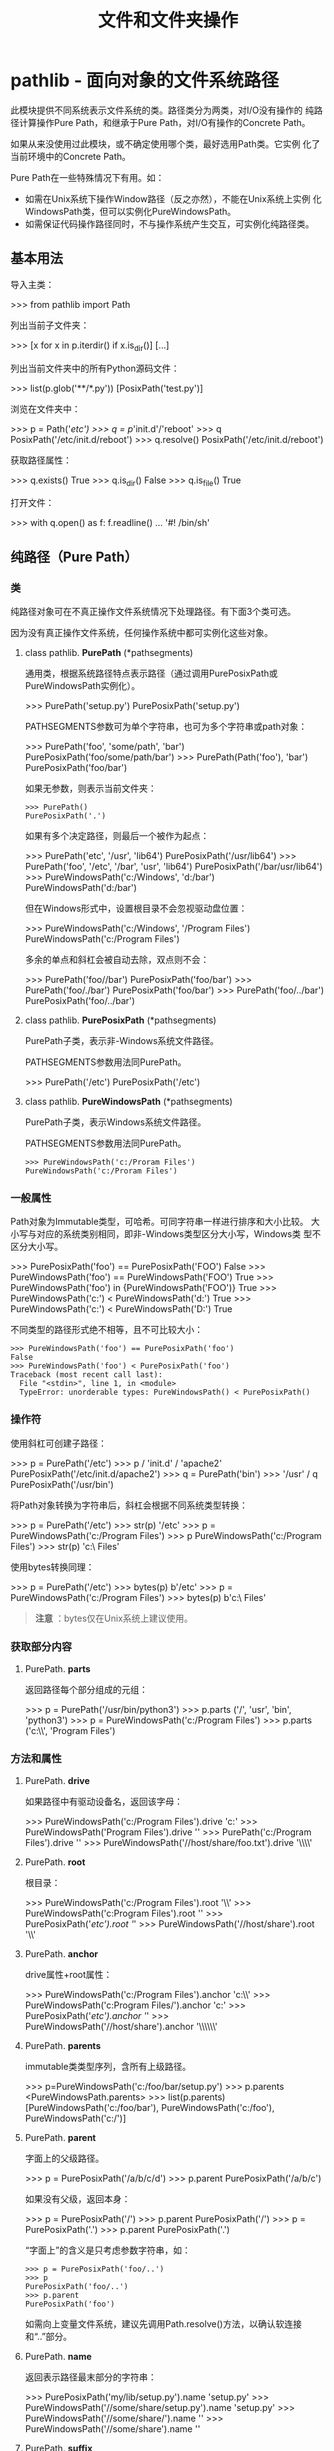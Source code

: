 # Author: Claudio <3261958605@qq.com>
# Created: 2017-05-19 11:23:35
# Commentary:
#+TITLE: 文件和文件夹操作

* pathlib - 面向对象的文件系统路径
  此模块提供不同系统表示文件系统的类。路径类分为两类，对I/O没有操作的
  纯路径计算操作Pure Path，和继承于Pure Path，对I/O有操作的Concrete
  Path。
  
  如果从来没使用过此模块，或不确定使用哪个类，最好选用Path类。它实例
  化了当前环境中的Concrete Path。
  
  Pure Path在一些特殊情况下有用。如：
  
   - 如需在Unix系统下操作Window路径（反之亦然），不能在Unix系统上实例
     化WindowsPath类，但可以实例化PureWindowsPath。
   - 如需保证代码操作路径同时，不与操作系统产生交互，可实例化纯路径类。
     
** 基本用法
   导入主类：
   
   #+BEGIN_EXAMPLE python
     >>> from pathlib import Path
   #+END_EXAMPLE
   
   列出当前子文件夹：
   
   #+BEGIN_EXAMPLE python
     >>> [x for x in p.iterdir() if x.is_dir()]
     [...]
   #+END_EXAMPLE
   
   列出当前文件夹中的所有Python源码文件：
   
   #+BEGIN_EXAMPLE python
     >>> list(p.glob('**/*.py'))
     [PosixPath('test.py')]
   #+END_EXAMPLE
   
   浏览在文件夹中：
   
   #+BEGIN_EXAMPLE python
     >>> p = Path('/etc')
     >>> q = p/'init.d'/'reboot'
     >>> q
     PosixPath('/etc/init.d/reboot')
     >>> q.resolve()
     PosixPath('/etc/init.d/reboot')
   #+END_EXAMPLE
   
   获取路径属性：
   
   #+BEGIN_EXAMPLE python
     >>> q.exists()
     True
     >>> q.is_dir()
     False
     >>> q.is_file()
     True
   #+END_EXAMPLE
   
   打开文件：
   
   #+BEGIN_EXAMPLE python
     >>> with q.open() as f: f.readline()
     ...
     '#! /bin/sh\n'
   #+END_EXAMPLE
   
** 纯路径（Pure Path）
*** 类
    纯路径对象可在不真正操作文件系统情况下处理路径。有下面3个类可选。

    因为没有真正操作文件系统，任何操作系统中都可实例化这些对象。

**** class pathlib. *PurePath* (*pathsegments)
     通用类，根据系统路径特点表示路径（通过调用PurePosixPath或
     PureWindowsPath实例化）。

     #+BEGIN_EXAMPLE python
       >>> PurePath('setup.py')
       PurePosixPath('setup.py')
     #+END_EXAMPLE

     PATHSEGMENTS参数可为单个字符串，也可为多个字符串或path对象：

     #+BEGIN_EXAMPLE python
       >>> PurePath('foo', 'some/path', 'bar')
       PurePosixPath('foo/some/path/bar')
       >>> PurePath(Path('foo'), 'bar')
       PurePosixPath('foo/bar')
     #+END_EXAMPLE

     如果无参数，则表示当前文件夹：

     #+BEGIN_EXAMPLE
       >>> PurePath()
       PurePosixPath('.')
     #+END_EXAMPLE

     如果有多个决定路径，则最后一个被作为起点：

     #+BEGIN_EXAMPLE python
       >>> PurePath('etc', '/usr', 'lib64')
       PurePosixPath('/usr/lib64')
       >>> PurePath('foo', '/etc', '/bar', 'usr', 'lib64')
       PurePosixPath('/bar/usr/lib64')
       >>> PureWindowsPath('c:/Windows', 'd:/bar')
       PureWindowsPath('d:/bar')
     #+END_EXAMPLE

     但在Windows形式中，设置根目录不会忽视驱动盘位置：

     #+BEGIN_EXAMPLE python
       >>> PureWindowsPath('c:/Windows', '/Program Files')
       PureWindowsPath('c:/Program Files')
     #+END_EXAMPLE

     多余的单点和斜杠会被自动去除，双点则不会：

     #+BEGIN_EXAMPLE python
       >>> PurePath('foo//bar')
       PurePosixPath('foo/bar')
       >>> PurePath('foo/./bar')
       PurePosixPath('foo/bar')
       >>> PurePath('foo/../bar')
       PurePosixPath('foo/../bar')
     #+END_EXAMPLE

**** class pathlib. *PurePosixPath* (*pathsegments)
     PurePath子类，表示非-Windows系统文件路径。

     PATHSEGMENTS参数用法同PurePath。

     #+BEGIN_EXAMPLE python
       >>> PurePath('/etc')
       PurePosixPath('/etc')
     #+END_EXAMPLE

**** class pathlib. *PureWindowsPath* (*pathsegments)
     PurePath子类，表示Windows系统文件路径。

     PATHSEGMENTS参数用法同PurePath。

     #+BEGIN_EXAMPLE
       >>> PureWindowsPath('c:/Proram Files')
       PureWindowsPath('c:/Proram Files')
     #+END_EXAMPLE

*** 一般属性
    Path对象为Immutable类型，可哈希。可同字符串一样进行排序和大小比较。
    大小写与对应的系统类别相同，即非-Windows类型区分大小写，Windows类
    型不区分大小写。

    #+BEGIN_EXAMPLE python
      >>> PurePosixPath('foo') == PurePosixPath('FOO')
      False
      >>> PureWindowsPath('foo') == PureWindowsPath('FOO')
      True
      >>> PureWindowsPath('foo') in  {PureWindowsPath('FOO')}
      True
      >>> PureWindowsPath('c:') < PureWindowsPath('d:')
      True
      >>> PureWindowsPath('c:') < PureWindowsPath('D:')
      True
    #+END_EXAMPLE

    不同类型的路径形式绝不相等，且不可比较大小：

    #+BEGIN_EXAMPLE
      >>> PureWindowsPath('foo') == PurePosixPath('foo')
      False
      >>> PureWindowsPath('foo') < PurePosixPath('foo')
      Traceback (most recent call last):
        File "<stdin>", line 1, in <module>
        TypeError: unorderable types: PureWindowsPath() < PurePosixPath()
    #+END_EXAMPLE

*** 操作符
    使用斜杠可创建子路径：

    #+BEGIN_EXAMPLE python
      >>> p = PurePath('/etc')
      >>> p / 'init.d' / 'apache2'
      PurePosixPath('/etc/init.d/apache2')
      >>> q = PurePath('bin')
      >>> '/usr' / q
      PurePosixPath('/usr/bin')
    #+END_EXAMPLE

    将Path对象转换为字符串后，斜杠会根据不同系统类型转换：
    
    #+BEGIN_EXAMPLE python
      >>> p = PurePath('/etc')
      >>> str(p)
      '/etc'
      >>> p = PureWindowsPath('c:/Program Files')
      >>> p
      PureWindowsPath('c:/Program Files')
      >>> str(p)
      'c:\\Program Files'
    #+END_EXAMPLE

    使用bytes转换同理：

    #+BEGIN_EXAMPLE python
      >>> p = PurePath('/etc')
      >>> bytes(p)
      b'/etc'
      >>> p = PureWindowsPath('c:/Program Files')
      >>> bytes(p)
      b'c:\\Program Files'
    #+END_EXAMPLE

    #+BEGIN_QUOTE
    *注意* ：bytes仅在Unix系统上建议使用。
    #+END_QUOTE

*** 获取部分内容
**** PurePath. *parts*
     返回路径每个部分组成的元组：

     #+BEGIN_EXAMPLE python
       >>> p = PurePath('/usr/bin/python3')
       >>> p.parts
       ('/', 'usr', 'bin', 'python3')
       >>> p = PureWindowsPath('c:/Program Files')
       >>> p.parts
       ('c:\\', 'Program Files')
     #+END_EXAMPLE

*** 方法和属性
**** PurePath. *drive*
     如果路径中有驱动设备名，返回该字母：

     #+BEGIN_EXAMPLE python
       >>> PureWindowsPath('c:/Program Files').drive
       'c:'
       >>> PureWindowsPath('Program Files').drive
       ''
       >>> PurePath('c:/Program Files').drive
       ''
       >>> PureWindowsPath('//host/share/foo.txt').drive
       '\\\\host\\share'
     #+END_EXAMPLE

**** PurePath. *root*
     根目录：

     #+BEGIN_EXAMPLE python
       >>> PureWindowsPath('c:/Program Files').root
       '\\'
       >>> PureWindowsPath('c:Program Files').root
       ''
       >>> PurePosixPath('/etc').root
       '/'
       >>> PureWindowsPath('//host/share').root
       '\\'
     #+END_EXAMPLE
**** PurePath. *anchor*
     drive属性+root属性：

     #+BEGIN_EXAMPLE python
       >>> PureWindowsPath('c:/Program Files').anchor
       'c:\\'
       >>> PureWindowsPath('c:Program Files/').anchor
       'c:'
       >>> PurePosixPath('/etc').anchor
       '/'
       >>> PureWindowsPath('//host/share').anchor
       '\\\\host\\share\\'
     #+END_EXAMPLE

**** PurePath. *parents*
     immutable类类型序列，含所有上级路径。

     #+BEGIN_EXAMPLE python
       >>> p=PureWindowsPath('c:/foo/bar/setup.py')
       >>> p.parents
       <PureWindowsPath.parents>
       >>> list(p.parents)
       [PureWindowsPath('c:/foo/bar'), PureWindowsPath('c:/foo'), PureWindowsPath('c:/')]
     #+END_EXAMPLE

**** PurePath. *parent*
     字面上的父级路径。

     #+BEGIN_EXAMPLE python
       >>> p = PurePosixPath('/a/b/c/d')
       >>> p.parent
       PurePosixPath('/a/b/c')
     #+END_EXAMPLE

     如果没有父级，返回本身：

     #+BEGIN_EXAMPLE python
       >>> p = PurePosixPath('/')
       >>> p.parent
       PurePosixPath('/')
       >>> p = PurePosixPath('.')
       >>> p.parent
       PurePosixPath('.')
     #+END_EXAMPLE

     “字面上”的含义是只考虑参数字符串，如：

     #+BEGIN_EXAMPLE
       >>> p = PurePosixPath('foo/..')
       >>> p
       PurePosixPath('foo/..')
       >>> p.parent
       PurePosixPath('foo')
     #+END_EXAMPLE

     如需向上变量文件系统，建议先调用Path.resolve()方法，以确认软连接
     和“..”部分。

**** PurePath. *name*
     返回表示路径最末部分的字符串：

     #+BEGIN_EXAMPLE python
       >>> PurePosixPath('my/lib/setup.py').name
       'setup.py'
       >>> PureWindowsPath('//some/share/setup.py').name
       'setup.py'
       >>> PureWindowsPath('//some/share/').name
       ''
       >>> PureWindowsPath('//some/share').name
       ''
     #+END_EXAMPLE
**** PurePath. *suffix*
     返回字符串表示的文件后缀：

     #+BEGIN_EXAMPLE python
       >>> PurePosixPath('my/lib/setup.py').suffix
       '.py'
       >>> PurePosixPath('my/lib.tar.gz').suffix
       '.gz'
       >>> PurePosixPath('my/lib').suffix
       ''
     #+END_EXAMPLE

**** PurePath. *suffixes*
     所有文件后缀组成的链表：

     #+BEGIN_EXAMPLE python
       >>> PurePosixPath('my/lib/setup.py').suffixes
       ['.py']
       >>> PurePosixPath('my/lib.tar.gz').suffixes
       ['.tar', '.gz']
       >>> PurePosixPath('my/lib').suffixes
       []
     #+END_EXAMPLE

**** PurePath. *stem*
     除后缀外的路径最后部分：

     #+BEGIN_EXAMPLE python
       >>> PurePosixPath('my/lib/setup.py').stem
       'setup'
       >>> PurePosixPath('my/lib.tar.gz').stem
       'lib.tar'
       >>> PurePosixPath('my/lib').stem
       'lib'
     #+END_EXAMPLE
**** PurePath. *as_posix* ()
     返回以斜杠（/）形式表示的路径字符串：

     #+BEGIN_EXAMPLE python
       >>> p = PureWindowsPath('c://Windows')
       >>> str(p)
       'c:\\Windows'
       >>> p.as_posix()
       'c:/Windows'
     #+END_EXAMPLE

**** PurePath. *as_uri* ()
     将路径名转换为文件链接。如果不是绝对路径，抛出ValueError错误：

     #+BEGIN_EXAMPLE python
       >>> PurePosixPath('/etc/passwd').as_uri()
       'file:///etc/passwd'
       >>> PureWindowsPath('c:/Windows').as_uri()
       'file:///c:/Windows'
       >>> PurePosixPath('./passwd').as_uri()
       Traceback (most recent call last):
         File "<stdin>", line 1, in <module>
           File "/usr/lib/python3.5/pathlib.py", line 713, in as_uri
               raise ValueError("relative path can't be expressed as a file URI")
               ValueError: relative path can't be expressed as a file URI
     #+END_EXAMPLE
**** PurePath. *is_absolute* ()
     是否为绝对路径，即同时具备驱动路径（Windows）和根目录：
     
     #+BEGIN_EXAMPLE python
       >>> PurePosixPath('/a/b').is_absolute()
       True
       >>> PurePosixPath('a/b').is_absolute()
       False
       >>> PureWindowsPath('c:/a/b').is_absolute()
       True
       >>> PureWindowsPath('/a/b').is_absolute()
       False
       >>> PureWindowsPath('c:/').is_absolute()
       True
       >>> PureWindowsPath('c:').is_absolute()
       False
       >>> PureWindowsPath('//some/share').is_absolute()
       True
     #+END_EXAMPLE
**** PurePath. *is_reserved* ()
     是否为Windows系统下的保留路径名。对应PurePosixPath始终返回False。

     #+BEGIN_EXAMPLE python
       >>> PureWindowsPath('nul').is_reserved()
       True
       >>> PurePosixPath('nul').is_reserved()
       False
     #+END_EXAMPLE

**** PurePath. *joinpath* (*other)
     将当前路径与*OTHER结合：

     #+BEGIN_EXAMPLE python
       >>> PurePosixPath('/etc').joinpath('passwd')
       PurePosixPath('/etc/passwd')
       >>> PurePosixPath('/etc').joinpath(PurePosixPath('passwd'))
       PurePosixPath('/etc/passwd')
       >>> PurePosixPath('/etc').joinpath('init.d', 'apache2')
       PurePosixPath('/etc/init.d/apache2')
       >>> PureWindowsPath('c:').joinpath('Program Files')
       PureWindowsPath('c:Program Files')
       >>> PureWindowsPath('c:').joinpath('/Program Files')
       PureWindowsPath('c:/Program Files')
     #+END_EXAMPLE

**** PurePath. *match* (pattern)
     是否与glob风格的PATTERN匹配。

     如果PATTERN为相对路径，则即可为相对路径，也可为绝对路径：

     #+BEGIN_EXAMPLE python
       >>> PurePath('a/b.py').match('*.py')
       True
       >>> PurePath('a/b/c.py').match('b/*.py')
       True
       >>> PurePath('a/b/c.py').match('a/*.py')
       False
       >>> PurePath('a/b/c.py').match('a/**/*.py')
       True
     #+END_EXAMPLE

     如果PATTERN为绝对路径，则也需为绝对路径：

     #+BEGIN_EXAMPLE python
       >>> PurePath('/a.py').match('/*.py')
       True
       >>> PurePath('*/a.py').match('/*.py')
       False
     #+END_EXAMPLE

     是否区别大小写会自动识别：

     #+BEGIN_EXAMPLE
       >>> PureWindowsPath('*/a.py').match('*.PY')
       True
     #+END_EXAMPLE

**** PurePath. *relative_to* (*other)
     返回相对OTHER的路径：
     
     #+BEGIN_EXAMPLE python
       >>> p = PurePosixPath('/etc/passwd')
       >>> p.relative_to('/etc')
       PurePosixPath('passwd')
       >>> p.relative_to('/')
       PurePosixPath('etc/passwd')
       >>> p.relative_to('/usr')
       Traceback (most recent call last):
         File "<stdin>", line 1, in <module>
           File "/usr/lib/python3.5/pathlib.py", line 864, in relative_to
               .format(str(self), str(formatted)))
               ValueError: '/etc/passwd' does not start with '/usr'
     #+END_EXAMPLE

**** PurePath. *with_name* (name)
     替换文件名。如果没有文件名抛出ValueError错误：

     #+BEGIN_EXAMPLE python
       >>> p = PureWindowsPath('c:/Downloads/pathlib.tar.gz')
       >>> p.with_name('setup.py')
       PureWindowsPath('c:/Downloads/setup.py')
       >>> p = PureWindowsPath('c:/Downloads/pathlib')
       >>> p.with_name('setup.py')
       PureWindowsPath('c:/Downloads/setup.py')
       >>> p = PurePosixPath('bar/baz')
       >>> p.with_name('test.txt')
       PurePosixPath('bar/test.txt')
       >>> p = PureWindowsPath('c:/')
       >>> p.with_name('setup.py')
       Traceback (most recent call last):
         File "<stdin>", line 1, in <module>
           File "/usr/lib/python3.5/pathlib.py", line 809, in with_name
               raise ValueError("%r has an empty name" % (self,))
               ValueError: PureWindowsPath('c:/') has an empty name
     #+END_EXAMPLE

**** PurePath. *with_suffix* (suffix)
     替换后缀名，如果没有后缀名，则添加此后缀：

     #+BEGIN_EXAMPLE python
       >>> p = PureWindowsPath('c:/Downloads/pathlib.tar.gz')
       >>> p.with_suffix('.bz2')
       PureWindowsPath('c:/Downloads/pathlib.tar.bz2')
       >>> p = PureWindowsPath('c:/Downloads/')
       >>> p.with_suffix('.bz2')
       PureWindowsPath('c:/Downloads.bz2')
     #+END_EXAMPLE

** 具体路径（Concrete Path）
   
   具体路径为纯路径的子类，除上面纯路径的属性和方法外，还添加可调用操
   作系统的方法和属性。
   
*** 类
    有下面3个类创建具体路径。
**** class pathlib. *Path* (*pathsegments)
**** class pathlib. *PosixPath* (*pathsegments)
**** class pathlib. *WindowsPath* (*pathsegments)
     用法和参数同纯路径的对应类，只是只能使用系统对应的类创建对象：

     #+BEGIN_EXAMPLE python
       >>> import os
       >>> os.name
       'posix'
       >>> Path('setup.py')
       PosixPath('setup.py')
       >>> PosixPath('setup.py')
       PosixPath('setup.py')
       >>>
       >>> WindowsPath('setup.py')
       Traceback (most recent call last):
         File "<stdin>", line 1, in <module>
           File "/usr/lib/python3.5/pathlib.py", line 972, in __new__
               % (cls.__name__,))
               NotImplementedError: cannot instantiate 'WindowsPath' on your system
     #+END_EXAMPLE

*** 方法
    除纯路径方法外，具体路径实例还提供下面方法，其中大多数在系统调用失
    败时（如路径不存在）可抛出OSError错误。
    
**** classmethod Path. *cwd* ()
     返回表示当前路径的路径对象。

     #+BEGIN_EXAMPLE python
       >>> Path.cwd()
       PosixPath('/home/claudio')
     #+END_EXAMPLE

     与os.getcwd()返回值相同：

     #+BEGIN_EXAMPLE python
       >>> os.getcwd()
       '/home/claudio'
     #+END_EXAMPLE

**** classmethod Path. *home* ()
     返回表示家目录的路径对象。

     #+BEGIN_EXAMPLE python
       >>> Path.home()
       PosixPath('/home/claudio')
     #+END_EXAMPLE

     与os.path.expanduser('~')返回值相同：

     #+BEGIN_EXAMPLE python
       >>> os.path.expanduser('~')
       '/home/claudio'
     #+END_EXAMPLE
     
**** Path. *stat* ()
     与os.stat()返回值相似，返回路径对象的具体信息。

     #+BEGIN_EXAMPLE python
       >>> p = Path('dict.txt')
       >>> p.stat()
       os.stat_result(st_mode=33188, st_ino=23987801, st_dev=2049, st_nlink=1, st_uid=
       1000, st_gid=1000, st_size=472, st_atime=1495200610, st_mtime=1494496832, st_ct
       >>> p = Path('dict.txt')
       >>> p.stat()
       os.stat_result(st_mode=33188, st_ino=23987801, st_dev=2049, st_nlink=1, st_uid=
       1000, st_gid=1000, st_size=472, st_atime=1495200610, st_mtime=1494496832, st_ct
       ime=1494496832)
       >>> p.stat().st_gid
       1000
       >>> p.stat().st_size
       472
     #+END_EXAMPLE

**** Path. *chmod* (mode)
     更改文件模式和权限，类似于os.chmod()。

     #+BEGIN_EXAMPLE python
       >>> p = Path('dict.txt')
       >>> p.stat().st_mode
       33188
       >>> p.chmod(0o444)
       >>> p.stat().st_mode
       33060
     #+END_EXAMPLE

**** Path. *exists* ()
     当前路径是否指向一个存在的文件/文件夹：
     
     #+BEGIN_EXAMPLE python
       >>> Path('.').exists()
       True
       >>> Path('dict.txt').exists()
       True
       >>> Path('/etc').exists()
       True
       >>> Path('不存在').exists()
       False
     #+END_EXAMPLE

     #+BEGIN_QUOTE
     *注意* ：如果路径指向软链接，是否存在根据指向文件/文件夹是否存在
     判断。
     #+END_QUOTE
**** Path. *expanduser* ()
     返回扩展~和~user后的新路径对象。与os.path.expanduer()返回值相同。

     #+BEGIN_EXAMPLE python
       >>> p = PosixPath('~/dict.txt')
       >>> p.expanduser()
       PosixPath('/home/claudio/dict.txt')
     #+END_EXAMPLE

**** Path. *glob* (pattern)
     返回路径中匹配glob形式PATTERN的所有文件路径组成的链表。
     
     #+BEGIN_EXAMPLE python
       >>> sorted(Path('.').glob('*.txt'))
       [PosixPath('.phone-list.txt'), PosixPath('defaultdict.txt'), PosixPath('dict.tx
       t')]
     #+END_EXAMPLE

     可使用“**”匹配“当前文件夹和所有子文件夹”进行递归匹配。（在大型文
     件夹下会很耗时）

**** Path. *group* ()
     返回用户组名称。如果用户组gid不存在于系统数据库中，抛出KeyError错
     误。

     #+BEGIN_EXAMPLE python
       >>> Path('.').group()
       'claudio'
     #+END_EXAMPLE

**** Path. *is_dir* ()
     如果为文件夹，或为指向文件夹的软链接，返回True。

     如果不存在，或为已损坏的软链接，返回False；其他如权限错误会向上抛出。

**** Path. *is_file* ()
     如果为文件，或为指向文件的软链接，返回True。

     如果不存在，或为已损坏的软链接，返回False；其他如权限错误会向上抛
     出。

**** Path. *is_symlink* ()
     如果为软连接返回True，否则返回False。

     如果不存在，返回False；其他如权限错误会向上抛出。

**** Path. *is_socket* ()
     如果为Unix socket（或为指向Unix socket的软连接），则返回True，否
     则返回False。

     如果不存在，或为已损坏的软链接，返回False；其他如权限错误会向上抛
     出。

**** Path. *is_fifo* ()
     如果为FIFO（或为指向FIFO的软连接），则返回True，否则返回False。

     如果不存在，或为已损坏的软链接，返回False；其他如权限错误会向上抛
     出。

**** Path. *is_block_device* ()
     如果为块设备（或为指向块设备的软连接），则返回True，否则返回False。
     
     如果不存在，或为已损坏的软链接，返回False；其他如权限错误会向上抛
     出。
     
**** Path. *is_char_device* ()
     如果为字符设备（或为指向字符设备的软连接），则返回True，否则返回
     False。

     如果不存在，或为已损坏的软链接，返回False；其他如权限错误会向上抛
     出。
     
     #+BEGIN_SRC python :session
       from pathlib import *
       Path('/dev/cdrom').is_block_device()
       Path('/dev/tty1').is_char_device()
     #+END_SRC

     #+RESULTS:
     #+BEGIN_SRC org
     - True
     - True
     #+END_SRC

**** Path. *iterdir* ()
     当为文件夹时，返回其中内容组成的路径迭代对象：

     #+BEGIN_EXAMPLE python
       for child in Path('.').resolve().iterdir():
           print(child)
     #+END_EXAMPLE
     
**** Path. *lchmod* (mode)
     类似与Path.chmod()，不过如果为软连接，修改的为软连接的权限模式，
     而不是目标文件的权限模式。

**** Path. *lstat* ()
     类似于Path.lstat()，不过如果为软连接，返回该软链接的文件信息，而
     不是模板文件的信息。

**** Path. *mkdir* (mode=0o777,parents=False,exist_ok=False)
     创建新文件夹。如果指定MODE参数，则系统umask值结果决定文件夹权限。
     如果文件夹已存在，则抛出FileExistsError 错误。

     如果PARENTS参数为True，会自动创建不存在的父文件夹，但这些父文件夹
     的权限模式会使用系统默认值，忽视MODE参数。

     如果PARENTS参数为False（默认值），缺少父文件夹抛出
     FileNotFoundError错误。

     如果EXIST_OK参数为False（默认值），如果文件夹已存在，抛出
     FileExistsError错误。

**** Path. *open* (mode='r',buffering=-1,encoding=None,errors=None,newlines=None)
     与内置函数open类型。

     #+BEGIN_SRC python :session
       from pathlib import Path

       with Path('/etc/hostname').open() as fp:
           fp.readline()
     #+END_SRC

     #+RESULTS:
     #+BEGIN_SRC org
     - >>> ... ... 'kali\n'
     #+END_SRC

**** Path. *owner* ()
     返回路径文件的拥有者用户名。如果对应uid不存在于系统数据库，抛出
     KeyError错误。

     #+BEGIN_EXAMPLE python
       >>> Path('dict.txt').owner()
       'claudio'
     #+END_EXAMPLE

**** Path. *read_bytes* ()
     将路径文件内容作为bytes对象返回。

     #+BEGIN_SRC python :session
       from pathlib import Path

       p = Path('~/dict').expanduser()
       p.write_bytes(b'banary-data')
       p.read_bytes()
     #+END_SRC

     #+RESULTS:
     #+BEGIN_SRC org
     - >>> >>> 11
     - b'banary-data'
     #+END_SRC

**** Path. *read_text* (encoding=None,errors=None)
     返回路径文件中解码有的内容。
     
     可选参数与open()函数含义相同。
     
     #+BEGIN_SRC python :session
       from pathlib import Path
       p = Path('~/dict.txt').expanduser()
       p.write_text('文本文件内容')
       p.read_bytes()
       p.read_text()
     #+END_SRC
     
     #+RESULTS:
     #+BEGIN_SRC org
     - >>> 6
     - b'\xe6\x96\x87\xe6\x9c\xac\xe6\x96\x87\xe4\xbb\xb6\xe5\x86\x85\xe5\xae\xb9'
     - '文本文件内容'
     #+END_SRC
     
**** Path. *rename* (target)
     将路径文件/文件夹重命名为TARGET。在Unix系统下，如果TARGET存在且为
     文件，并有权限，会无条件重命名。

     TARGET可为字符串，也可为另一个路径对象。

     #+BEGIN_SRC python :session
       from pathlib import Path

       p = Path('~/foo.txt').expanduser()
       target = Path('~/bar.txt').expanduser()
       p.write_text('1111')
       p.rename(target)
       p.exists()
       target.read_text()
     #+END_SRC

     #+RESULTS:
     #+BEGIN_SRC org
     - >>> >>> >>> 4
     - >>> False
     - '1111'
     #+END_SRC

**** Path. *replace* (target)
     重命名当前文件/文件夹路径。如果target指向已存在文件/文件夹，无条
     件替换。

     *？* ：与renmae有何区别？？？

     #+BEGIN_SRC python :session
       from pathlib import Path

       p = Path('~/foo.txt').expanduser()
       target = Path('~/bar.txt').expanduser()
       p.write_text('1111')
       p.replace(target)
       p.exists()
       target.read_text()
     #+END_SRC

     #+RESULTS:
     #+BEGIN_SRC org
     - >>> >>> >>> 4
     - >>> False
     - '1111'
     #+END_SRC
     
**** Path. *resolve* ()
     将路径转换为决定路径，如果为软连接返回指向目标文件/文件夹的路径。

     如果路径不存在，抛出FileNotFoundError错误；如果出现无限循环，抛出
     RunTimeError错误。

     #+BEGIN_SRC python :session
       from pathlib import Path

       p = Path('/dev/cdrom/')
       p.resolve()

       p = Path('/dev/cdrom/../cdrom')
       p.resolve()
     #+END_SRC

     #+RESULTS:
     #+BEGIN_SRC org
     - >>> >>> PosixPath('/dev/sr0')
     - >>> >>> PosixPath('/dev/sr0')
     #+END_SRC

**** Path. *rglob* (pattern)
     递归版本的path.glob()，相当于在前面添加了“**/”。

     #+BEGIN_EXAMPLE python
       sorted(Path().rglob('*.py'))
     #+END_EXAMPLE

**** Path. *rmdir* ()
     删除路径文件夹。文件夹必须为空文件夹。

**** Path. *samefile* (other_path)
     是否与OTHER_PATH为同一文件。OTHER_PATH可为字符串，也可为另一个路
     径对象。

     两个路径需同时存在。

**** Path. *symlink_to* (target,target_is_directory=False)
     创建软连接。将当前路径作为软连接指向TARGET。

     在Windows中，TARGET_IS_DIRECTORY需为True（默认为False），在POSIX
     中则会忽视此参数。

     #+BEGIN_EXAMPLE python
       In [7]: ls
       test.txt

       In [8]: p = Path('mylink')
     
       In [9]: p.symlink_to('test.txt')

       In [10]: p.resolve()
       Out[10]: PosixPath('/home/claudio/test/test.txt')
     #+END_EXAMPLE

**** Path. *touch* (mode=0o666,exist_ok=True)
     根据路径新建文件。如果有MODE参数，与系统umask值结合决定文件权限和
     模式。如果文件已存在，且EXIST_OK参数不为True，抛出FileExistsError
     错误。
     
**** Path. *unlink* ()
     删除路径表示的文件或软连接。如果为文件夹，使用Path.rmdir()。

**** Path. *write_bytes* (data)
     以二进制模式打开文件，写入DATA，最后关闭。

     #+BEGIN_SRC python :session
       from pathlib import Path
       p = Path('not-exists-file')
       p.write_bytes(b'123')
       p.read_bytes()
       p.unlink()
     #+END_SRC

     #+RESULTS:
     #+BEGIN_SRC org
     - >>> 3
     - b'123'
     #+END_SRC

     如果文件已经存在，重写；如果不存在，则创建。

**** Path. *write_text* (data,encoding=None,errors=None)
     以文本模式打开文件，写入DATA，最后关闭文件。

     #+BEGIN_SRC python :session
       from pathlib import Path
       p = Path('not-exists-file')
       p.write_text('123')
       p.read_text()
       p.unlink()
     #+END_SRC

     #+RESULTS:
     #+BEGIN_SRC org
     - >>> 3
     - '123'
     #+END_SRC

     如果文件已经存在，重写；如果不存在，则创建。
* os.path - 常用路径名操作
** 模块函数
   此模块提供操作路径名的函数。如需读写文件，使用内置函数open()，操作
   文件系统使用os模块。函数的PATH参数可为字符串，也可为bytes对象。应用
   中首选Unicode形式字符串（默认）。但在Unix系统中，一些文件名不能用字
   符串表示，此时可使用bytes对象；在Windows系统中，bytes对象不能表示所
   有文件名，所以需使用字符串形式。
   
   不同于shell，Python不会自动扩张路径，如需扩张，可使用expanduser()和
   expandvars()函数，也可参考glob模块。
   
   #+BEGIN_QUOTE
   pathlib模块提供高阶的路径对象。
   #+END_QUOTE
   
   #+BEGIN_QUOTE
   *注意* ：此模块中的所有函数只能同时使用字符串和bytes对象中的一种作
   为参数，返回值与参数形式相同。
   #+END_QUOTE
   
   #+BEGIN_QUOTE
   *注意* ：不同的系统路径名规范不同，但os.path始终保存与当前操作系统
   兼容。如需在本地使用不同规范的路径模块，可参考（都有相同接口）：
   
   - posixpath： Unix
   - ntpath：Windows
   - macpath：老式MocOS
   #+END_QUOTE
   
*** os.path. *abspath* (path)
    将将PATH标准化为绝对路径。在绝大多数系统中，等价于
    normpath(join(os.getcwd(), path))。

    #+BEGIN_SRC python :session
      from os.path import abspath
      abspath('README.org')
      abspath('not-exists-file')
    #+END_SRC

    #+RESULTS:
    #+BEGIN_SRC org
    - '/home/claudio/Desktop/Python/python-standard-lib-notes/README.org'
    - '/home/claudio/Desktop/Python/python-standard-lib-notes/not-exists-file'
    #+END_SRC

*** os.path. *basename* (path)
    返回PATH的basename，与os.path.split()结果中的第二个元素值相同。

    *注意* ：不同于Unix的basename命令，如'/foo/bar/'，该命令的返回结果
    为'bar'，而此函数的返回值为空。

    #+BEGIN_SRC python :session
      from os.path import basename
      name = '~/data/test.db'
      print(basename('~/qwd/'))
    #+END_SRC

    #+RESULTS:
    #+BEGIN_SRC org
    - >>>
    #+END_SRC

*** os.path. *commonpath* (path)
    返回PATHS中最长的相同子路径。PATHS只能同时为绝对路径和相对路径中的
    一种，且不能为空，否则抛出ValueError错误。

    不同于commonprefix，此函数的返回值为有效路径。
    
    #+BEGIN_SRC python :session
      from os.path import commonpath
      commonpath(['/usr/lib', '/usr/local/lib'])
    #+END_SRC

    #+RESULTS:
    #+BEGIN_SRC org
    - '/usr'
    #+END_SRC

    兼容：Unix、Windows

*** os.path. *commonprefix* (list)
    逐个字符比较，获取最长相同路径字符串，如果LIST为空，返回空。
    
    不同于commonpath函数，此函数返回值可能不是有效路径。

    #+BEGIN_SRC python :session
      from os.path import commonprefix
      commonprefix(['/usr/lib', '/usr/local/lib'])
    #+END_SRC
    
    #+RESULTS:
    #+BEGIN_SRC org
    - '/usr/l'
    #+END_SRC

*** os.path. *dirname* (path)
    返回路径的文件夹，与os.path.split()返回值的第一个参数相同。

*** os.path. *exits* (path)
    如果PATH表示的路径为存在的文件/文件夹，或表示open file descriptor
    的整数，返回True。如果为被损坏的软连接，返回False。

    在一些系统中，如果没有足够权限执行os.stat()，即时文件存在，也会返
    回False。

    #+BEGIN_SRC python :session
      import os.path
      os.path.exists('~')
      os.path.exists(os.path.expanduser('~'))
    #+END_SRC

    #+RESULTS:
    #+BEGIN_SRC org
    - False
    - True
    #+END_SRC

*** os.path. *lexists* (path)
    如果系统上不能实现os.lstat()，等价于os.path.exists()。即即时时损坏
    的软连接也会返回True。

*** os.path. *expanduser* (path)
    在Unix和Windows系统上，返回最前面将~和~user替换为家目录后的结果。
    如果没有~符号，原样返回。

    在Unix系统中，如果设置了环境变量HOME，~使用该变量值代替；否则使用
    pwd模块获取当前用户的家目录代替。如果为，~usr会直接在password文件
    中查询。

    在Windows系统中，如果有设置，使用HOME和USERPROFILE；否则结合
    HOMEPATH和HOMEDRIVE。 An initial ~user is handled by stripping the
    last directory component from the created user path derived above.

    #+BEGIN_SRC python :session
      from os.path import expanduser
      expanduser('~')
      expanduser('~root')
      expanduser('~notexists')
    #+END_SRC

    #+RESULTS:
    #+BEGIN_SRC org
    - '/home/claudio'
    - '/root'
    - '~notexists'
    #+END_SRC

*** os.path. *expandvars* (path)
    将PATH中$name和${name}显示使用环境变量替换。如果不存在该环境变量，
    则保存不变。

    在Windows中，还可使用%name%形式。

    #+BEGIN_SRC python :session
      from os.path import expandvars

      expandvars('${PYTHONPATH}')
      expandvars('${pythonpath}')
    #+END_SRC

    #+RESULTS:
    #+BEGIN_SRC org
    - >>> '/home/claudio/python:'
    - '${pythonpath}'
    #+END_SRC

*** os.path. *getatime* (path)
    
    返回PATH上次被访问时间。
    
    结果为自“January 1, 1970, 00:00:00 (UTC).” 开始的秒数。如果不存在
    或无访问权限，抛出OSError错误。
    
    如果os.stat_float_times()的返回结果为True，结果为浮点数。
    
    #+BEGIN_SRC python :session
      from os.path import getatime
      import pathlib
      path = 'files/emma.txt'

      print('起点时间：', getatime(path))
      with open(path) as fp:
          fp.readline()

      print('读取内容后：', getatime(path))

      pathlib.Path(path).chmod(0o666)
      print('修改权限后：', getatime(path))

      with open(path, 'a+') as fp:
          fp.write('10')

      print('写入内容后：', getatime(path))
    #+END_SRC

    #+RESULTS:
    #+BEGIN_SRC org
    - >>> >>> >>> 起点时间： 1495265725.0639217
    - ... ... '101010101010101010101010101010101010101010101010101010101010101010101010101010101010'
    - 读取内容后： 1495265935.3199155
    - >>> >>> 修改权限后： 1495265935.3199155
    - >>> ... ... 2
    - 写入内容后： 1495265935.3199155
    #+END_SRC

*** os.path. *getmtime* (path)
    返回PATH上次被修改的时间。
    
    结果为自“January 1, 1970, 00:00:00 (UTC).” 开始的秒数。如果不存在
    或无访问权限，抛出OSError错误。
    
    如果os.stat_float_times()的返回结果为True，结果为浮点数。
    
    #+BEGIN_SRC python :session
      from os.path import getmtime
      import pathlib
      path = 'files/emma.txt'

      print('起点时间：', getmtime(path))
      with open(path) as fp:
          fp.readline()

      print('读取内容后：', getmtime(path))

      pathlib.Path(path).chmod(0o666)
      print('修改权限后：', getmtime(path))

      with open(path, 'a+') as fp:
          fp.write('10')

      print('写入内容后：', getmtime(path))
    #+END_SRC
    
    #+RESULTS:
    #+BEGIN_SRC org
    - >>> >>> >>> 起点时间： 1495266106.8199103
    - ... ... ''
    - 读取内容后： 1495266106.8199103
    - >>> >>> 修改权限后： 1495266106.8199103
    - >>> ... ... 2
    - 写入内容后： 1495266124.2679098
    #+END_SRC
    
*** os.path. *getctime* (path)
    在Unix系统中，为PATH的metadata上次被修改的时间；在Windows中，为
    PATH创建时间。
    
    结果为自“January 1, 1970, 00:00:00 (UTC).” 开始的秒数。如果不存在
    或无访问权限，抛出OSError错误。
    
    如果os.stat_float_times()的返回结果为True，结果为浮点数。
    
    #+BEGIN_SRC python :session
      from os.path import getctime
      import pathlib
      path = 'files/emma.txt'

      print('起点时间：', getctime(path))
      with open(path) as fp:
          fp.readline()

      print('读取内容后：', getctime(path))

      pathlib.Path(path).chmod(0o666)
      print('修改权限后：', getctime(path))

      with open(path, 'a+') as fp:
          fp.write('10')

      print('写入内容后：', getctime(path))
    #+END_SRC

    #+RESULTS:
    #+BEGIN_SRC org
    - >>> >>> >>> 起点时间： 1495265993.2799137
    - ... ... '1010101010101010101010101010101010101010101010101010101010101010101010101010101010101010101010'
    - 读取内容后： 1495265993.2799137
    - >>> >>> 修改权限后： 1495265995.1919136
    - >>> ... ... 2
    - 写入内容后： 1495265995.2199137
    #+END_SRC

*** os.path. *getsize* (path)
    返回以byte数表示的文件大小。如果不存在或无访问权限，抛出OSError错
    误。

    #+BEGIN_SRC python :session
      from os.path import getsize
      getsize('files/emma.txt')
    #+END_SRC

    #+RESULTS:
    #+BEGIN_SRC org
    - 2
    #+END_SRC

*** os.path. *isabs* (path)
    是否为决定路径。即在Unix系统中，以斜杠开头；在Windows中，去除驱动
    字符（如果有）后以反斜杠开头。

*** os.path. *isfile* (path)
    是否为存在的普通文件。会“跟随”软连接，所以如果为指向普通文件的软链
    接也会返回True。

    #+BEGIN_SRC python :session
      from os.path import isfile
      isfile('/etc/localtime')
      isfile('/dev/cdrom')
    #+END_SRC
    
    #+RESULTS:
    #+BEGIN_SRC org
    - True
    - False
    #+END_SRC

*** os.path. *isdir* (path)
    是否为存在的文件夹。会“跟随”软连接，所有为指向存在文件夹的软连接也
    会返回True。

    #+BEGIN_SRC python :session
      from os.path import isdir
      isdir('/etc/localtime')
      isdir('files')
    #+END_SRC

    #+RESULTS:
    #+BEGIN_SRC org
    - False
    - True
    #+END_SRC

*** os.path. *islink* (path)
    是否为软连接。在不支持软连接的运行环境中，始终返回False。

    #+BEGIN_SRC python :session
      from os.path import islink
      islink('/etc/localtime')
      islink('/dev/cdrom')
      # islink('files/emma.txt')
    #+END_SRC

    #+RESULTS:
    #+BEGIN_SRC org
    - True
    - True
    #+END_SRC

*** os.path. *ismount* (path)
    是否为挂载点：当前文件系统中，不同文件系统的的位置。在POSIX中，
    On POSIX, the function checks whether path‘s parent, path/.., is
    on a different device than path, or whether path/.. and path point
    to the same i-node on the same device — this should detect mount
    points for all Unix and POSIX variants. On Windows, a drive letter
    root and a share UNC are always mount points, and for any other
    path GetVolumePathName is called to see if it is different from
    the input path.
    
    #+BEGIN_SRC python :session
      from os.path import ismount
      ismount('/run/user/1000')
      ismount('files/emma.txt')
    #+END_SRC
    
    #+RESULTS:
    #+BEGIN_SRC org
    - True
    - False
    #+END_SRC

*** os.path. *join* (path, *paths)
    拼接路径。将PATH和*PATH使用os.sep拼接。自动去除多余的斜杠和空字符
    串。当最后一个元素后有斜杠，或为空时，返回结果才以斜杠接受。如果有
    一个元素第一个字符为斜杠（即绝对路径），前面的内容被忽略，从当前开
    始拼接。

    Windows：（待续）

    #+BEGIN_SRC python :session
      import os.path

      os.path.join('~')
      os.path.join('/', 'etc')
      os.path.join('/', 'etc/')
      os.path.join('files', 'emma.txt')
      os.path.join('files/', 'emma.txt', '')
      os.path.join('files/', '', 'emma.txt', '')
      os.path.join('files/', '', '/emma.txt', '')
    #+END_SRC

    #+RESULTS:
    #+BEGIN_SRC org
    - >>> '~'
    - '/etc'
    - '/etc/'
    - 'files/emma.txt/'
    - 'files/emma.txt/'
    - 'files/emma.txt/'
    - '/emma.txt/'
    #+END_SRC

*** os.path. *normcase* (path)
    在不忽略大小写的系统上，原样返回；在忽略大小写的系统上，全部转换为
    小写。在Windows中，将斜杠转换为反斜杠。如果PATH不为字符串或bytes对
    象，抛出TypeError错误。
    
*** os.path. *normpath* (path)
*** os.path. *realpath* (path)
*** os.path. *relpath* (path,start=os.curdir)
*** os.path. *samefile* (fp1,fp2)
*** os.path. *samestat* (stat1,stat2)
*** os.path. *split* (path)
    将路径PATH分割为(head, tail)形式。其中tail为路径最后一部分，head为
    前面所有内容。

    tail部分不会有任何斜杠，如果PATH以斜杠结束，则tail为空；如果PATH中
    无任何斜杠，则head为空。

    除非为根目录，head中最后一个斜杠被自动去除。

    所有情况下，os.path.join(head, trail)的结果都与PATH含义一样，可能
    在字符串上有区别。

    #+BEGIN_SRC python :session
      import os.path

      os.path.split('~/Desktop/Python/test.py')
      os.path.split('~/Desktop/Python/')
      os.path.split('test.py')
      os.path.split('/')
      os.path.split('')
    #+END_SRC

    #+RESULTS:
    #+BEGIN_SRC org
    - >>> ('~/Desktop/Python', 'test.py')
    - ('~/Desktop/Python', '')
    - ('', 'test.py')
    - ('/', '')
    - ('', '')
    #+END_SRC

*** os.path. *splitdrive* (path)
    将PATH分割为(drive, tail)，其中drive为挂载点或空字符串。在不支持驱
    动路径名的系统上，drive始终为空。所有情况下，drive+tail的结果都为
    PATH。

    如果PATH中有驱动名，则drive为冒号和之前的所有内容，如
    splitdrive('c:/dir')的结果为('c:', '/dir')。

    如果PATH为UNC路径，drive会包含主机名和共享文件夹名，如
    splitdrive('//host/share/dir')的结果为('//host/share', '/dir')。

*** os.path. *splitext* (path)
    将PATH分割为(root, ext)，且root+ext==PATH。ext为空或最多包含一个点
    的字符串。basename中最前面的点会被忽视。
    
    #+BEGIN_SRC python :session
      from os.path import splitext
      splitext('.emacs')
      splitext('.emacs/custom.el')
      splitext('emacs/custom.el')
      splitext('emacs/custom..el')
      splitext('emacs/custom')
    #+END_SRC
    
    #+RESULTS:
    #+BEGIN_SRC org
    - ('.emacs', '')
    - ('.emacs/custom', '.el')
    - ('emacs/custom', '.el')
    - ('emacs/custom.', '.el')
    - ('emacs/custom', '')
    #+END_SRC
    
*** os.path. *splitunc* (path)
    *注意* ：自从3.1版本就废除，使用splitdrive。
*** os.path. *supports_unicode_filenames*
    是否支持任意Unicode字符串作为文件名。

    #+BEGIN_SRC python :session
      from os.path import supports_unicode_filenames
      print(supports_unicode_filenames)
    #+END_SRC

    #+RESULTS:
    #+BEGIN_SRC org
    - False
    #+END_SRC

* fileinput - 迭代多个输入流中的行
* stat - 转换系统stat命令结果
* filcmp - 文件和文件夹对比
* tempfile - 创建临时文件/文件夹
* glob - Unix风格路径扩张
* fnmatch - Unix文件名模式匹配
* linecache - 随机操作文本行
* shutil - 高阶文件操作
* macpath - “Mac OS 9”路径处理函数 （待续）
